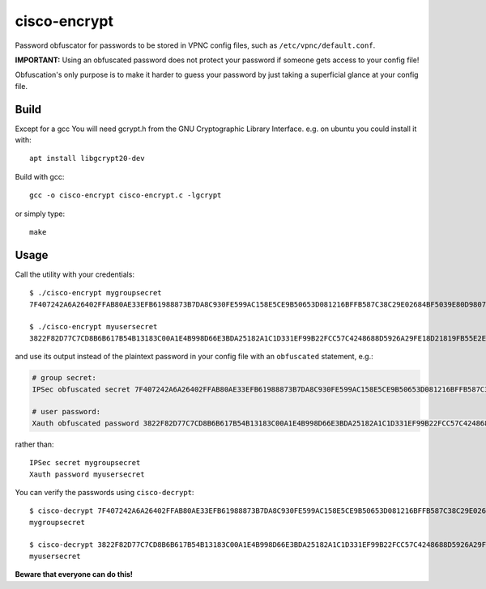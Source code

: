 cisco-encrypt
=============

Password obfuscator for passwords to be stored in VPNC config files, such as
``/etc/vpnc/default.conf``.

**IMPORTANT:** Using an obfuscated password does not protect your password if
someone gets access to your config file!

Obfuscation's only purpose is to make it harder to guess your password by just
taking a superficial glance at your config file.


Build
~~~~~

Except for a gcc You will need gcrypt.h from the GNU Cryptographic Library
Interface. e.g. on ubuntu you could install it with::

   apt install libgcrypt20-dev

Build with gcc::

    gcc -o cisco-encrypt cisco-encrypt.c -lgcrypt

or simply type::

    make


Usage
~~~~~

Call the utility with your credentials::

    $ ./cisco-encrypt mygroupsecret
    7F407242A6A26402FFAB80AE33EFB61988873B7DA8C930FE599AC158E5CE9B50653D081216BFFB587C38C29E02684BF5039E80D9807CC1D6

    $ ./cisco-encrypt myusersecret
    3822F82D77C7CD8B6B617B54B13183C00A1E4B998D66E3BDA25182A1C1D331EF99B22FCC57C4248688D5926A29FE18D21819FB55E2E35EEF

and use its output instead of the plaintext password in your config file with
an ``obfuscated`` statement, e.g.:

.. code-block:: conf

    # group secret:
    IPSec obfuscated secret 7F407242A6A26402FFAB80AE33EFB61988873B7DA8C930FE599AC158E5CE9B50653D081216BFFB587C38C29E02684BF5039E80D9807CC1D6

    # user password:
    Xauth obfuscated password 3822F82D77C7CD8B6B617B54B13183C00A1E4B998D66E3BDA25182A1C1D331EF99B22FCC57C4248688D5926A29FE18D21819FB55E2E35EEF

rather than::

    IPSec secret mygroupsecret
    Xauth password myusersecret


You can verify the passwords using ``cisco-decrypt``::

    $ cisco-decrypt 7F407242A6A26402FFAB80AE33EFB61988873B7DA8C930FE599AC158E5CE9B50653D081216BFFB587C38C29E02684BF5039E80D9807CC1D6
    mygroupsecret

    $ cisco-decrypt 3822F82D77C7CD8B6B617B54B13183C00A1E4B998D66E3BDA25182A1C1D331EF99B22FCC57C4248688D5926A29FE18D21819FB55E2E35EEF
    myusersecret

**Beware that everyone can do this!**
